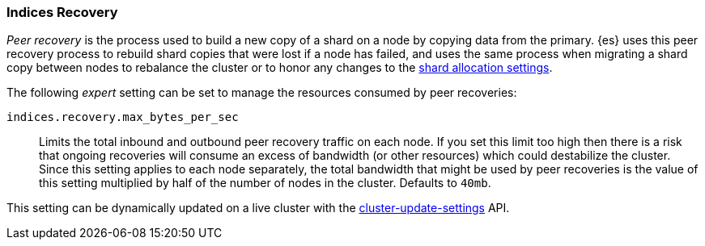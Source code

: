 [[recovery]]
=== Indices Recovery

_Peer recovery_ is the process used to build a new copy of a shard on a node by
copying data from the primary. {es} uses this peer recovery process to rebuild
shard copies that were lost if a node has failed, and uses the same process
when migrating a shard copy between nodes to rebalance the cluster or to honor
any changes to the <<modules-cluster,shard allocation settings>>.

The following _expert_ setting can be set to manage the resources consumed by
peer recoveries:

`indices.recovery.max_bytes_per_sec`::
    Limits the total inbound and outbound peer recovery traffic on each node.
    If you set this limit too high then there is a risk that ongoing recoveries
    will consume an excess of bandwidth (or other resources) which could
    destabilize the cluster. Since this setting applies to each node
    separately, the total bandwidth that might be used by peer recoveries is
    the value of this setting multiplied by half of the number of nodes in the
    cluster. Defaults to `40mb`.

This setting can be dynamically updated on a live cluster with the
<<cluster-update-settings,cluster-update-settings>> API.
